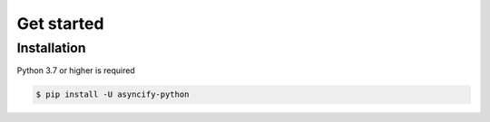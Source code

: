 Get started
==============

Installation
--------------
Python 3.7 or higher is required

.. code:: sh

    $ pip install -U asyncify-python
